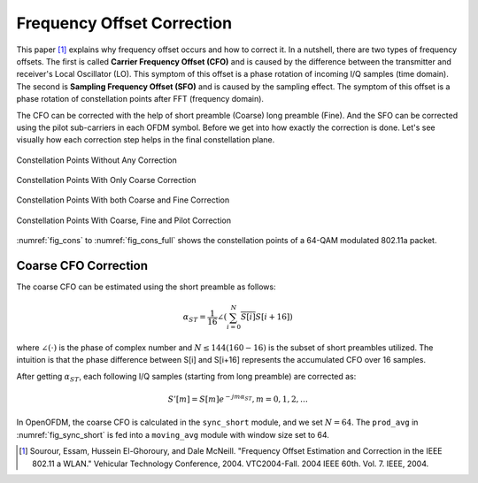 .. _freq_offset:

Frequency Offset Correction
===========================

This paper [1]_ explains why frequency offset occurs and how to correct it. In a
nutshell, there are two types of frequency offsets. The first is called
**Carrier Frequency Offset (CFO)** and is caused by the difference between the
transmitter and receiver's Local Oscillator (LO). This symptom of this offset is
a phase rotation of incoming I/Q samples (time domain). The second is **Sampling
Frequency Offset (SFO)** and is caused by the sampling effect. The symptom of
this offset is a phase rotation of constellation points after FFT (frequency
domain).

The CFO can be corrected with the help of short preamble (Coarse) long preamble
(Fine). And the SFO can be corrected using the pilot sub-carriers in each OFDM
symbol. Before we get into how exactly the correction is done. Let's see
visually how each correction step helps in the final constellation plane.

.. _fig_cons:
.. figure:: /images/cons.png
    :align: center

    Constellation Points Without Any Correction

.. figure:: /images/cons_w_coarse.png
    :align: center

    Constellation Points With Only Coarse Correction

.. figure:: /images/cons_w_coarse_fine.png
    :align: center

    Constellation Points With both Coarse and Fine Correction 

.. _fig_cons_full:
.. figure:: /images/cons_w_coarse_fine_pilot.png
    :align: center

    Constellation Points With Coarse, Fine and Pilot Correction

:numref:`fig_cons` to :numref:`fig_cons_full` shows the constellation points of
a 64-QAM modulated 802.11a packet.

Coarse CFO Correction
---------------------

The coarse CFO can be estimated using the short preamble as follows:

.. math::

    \alpha_{ST} = \frac{1}{16}\angle(\sum_{i=0}^{N}\overline{S[i]}S[i+16])

where :math:`\angle(\cdot)` is the phase of complex number and :math:`N \le 144
(160 - 16)` is the subset of short preambles utilized. The intuition is that the
phase difference between S[i] and S[i+16] represents the accumulated CFO over 16
samples.


After getting :math:`\alpha_{ST}`, each following I/Q samples (starting from
long preamble) are corrected as:

.. math::
    
    S'[m] = S[m]e^{-jm\alpha_{ST}}, m = 0, 1, 2, \ldots

In OpenOFDM, the coarse CFO is calculated in the ``sync_short`` module, and we
set :math:`N=64`. The ``prod_avg`` in :numref:`fig_sync_short` is fed into a
``moving_avg`` module with window size set to 64.



.. [1] Sourour, Essam, Hussein El-Ghoroury, and Dale McNeill.  "Frequency Offset Estimation and Correction in the IEEE 802.11 a WLAN." Vehicular Technology Conference, 2004. VTC2004-Fall. 2004 IEEE 60th. Vol. 7.  IEEE, 2004.
